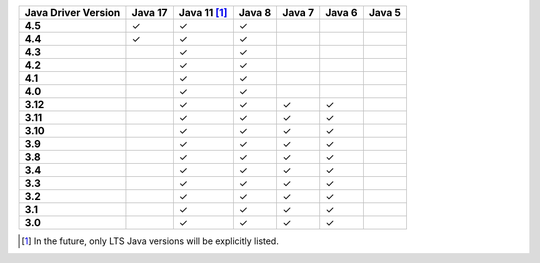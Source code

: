 .. list-table::
   :header-rows: 1
   :stub-columns: 1
   :class: compatibility-large

   * - Java Driver Version
     - Java 17
     - Java 11 [#lts-note]_
     - Java 8
     - Java 7
     - Java 6
     - Java 5

   * - 4.5
     - ✓
     - ✓
     - ✓
     -
     -
     -

   * - 4.4
     - ✓
     - ✓
     - ✓
     -
     -
     -

   * - 4.3
     -
     - ✓
     - ✓
     -
     -
     -

   * - 4.2
     -
     - ✓
     - ✓
     -
     -
     -


   * - 4.1
     -
     - ✓
     - ✓
     -
     -
     -



   * - 4.0
     -
     - ✓
     - ✓
     -
     -
     -


   * - 3.12
     -
     - ✓
     - ✓
     - ✓
     - ✓
     -

   * - 3.11
     -
     - ✓
     - ✓
     - ✓
     - ✓
     -

   * - 3.10
     -
     - ✓
     - ✓
     - ✓
     - ✓
     -

   * - 3.9
     -
     - ✓
     - ✓
     - ✓
     - ✓
     -

   * - 3.8
     -
     - ✓
     - ✓
     - ✓
     - ✓
     -

   * - 3.4
     -
     - ✓
     - ✓
     - ✓
     - ✓
     -

   * - 3.3
     -
     - ✓
     - ✓
     - ✓
     - ✓
     -

   * - 3.2
     -
     - ✓
     - ✓
     - ✓
     - ✓
     -

   * - 3.1
     -
     - ✓
     - ✓
     - ✓
     - ✓
     -

   * - 3.0
     -
     - ✓
     - ✓
     - ✓
     - ✓
     -

.. [#lts-note] In the future, only LTS Java versions will be explicitly listed.
